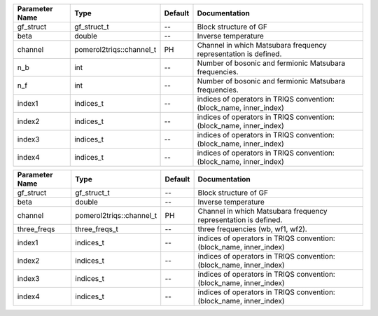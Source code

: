 +----------------+--------------------------+---------+----------------------------------------------------------------------+
| Parameter Name | Type                     | Default | Documentation                                                        |
+================+==========================+=========+======================================================================+
| gf_struct      | gf_struct_t              | --      | Block structure of GF                                                |
+----------------+--------------------------+---------+----------------------------------------------------------------------+
| beta           | double                   | --      | Inverse temperature                                                  |
+----------------+--------------------------+---------+----------------------------------------------------------------------+
| channel        | pomerol2triqs::channel_t | PH      | Channel in which Matsubara frequency representation is defined.      |
+----------------+--------------------------+---------+----------------------------------------------------------------------+
| n_b            | int                      | --      | Number of bosonic and fermionic Matsubara frequencies.               |
+----------------+--------------------------+---------+----------------------------------------------------------------------+
| n_f            | int                      | --      | Number of bosonic and fermionic Matsubara frequencies.               |
+----------------+--------------------------+---------+----------------------------------------------------------------------+
| index1         | indices_t                | --      | indices of operators in TRIQS convention: (block_name, inner_index)  |
+----------------+--------------------------+---------+----------------------------------------------------------------------+
| index2         | indices_t                | --      | indices of operators in TRIQS convention: (block_name, inner_index)  |
+----------------+--------------------------+---------+----------------------------------------------------------------------+
| index3         | indices_t                | --      | indices of operators in TRIQS convention: (block_name, inner_index)  |
+----------------+--------------------------+---------+----------------------------------------------------------------------+
| index4         | indices_t                | --      | indices of operators in TRIQS convention: (block_name, inner_index)  |
+----------------+--------------------------+---------+----------------------------------------------------------------------+



+----------------+--------------------------+---------+----------------------------------------------------------------------+
| Parameter Name | Type                     | Default | Documentation                                                        |
+================+==========================+=========+======================================================================+
| gf_struct      | gf_struct_t              | --      | Block structure of GF                                                |
+----------------+--------------------------+---------+----------------------------------------------------------------------+
| beta           | double                   | --      | Inverse temperature                                                  |
+----------------+--------------------------+---------+----------------------------------------------------------------------+
| channel        | pomerol2triqs::channel_t | PH      | Channel in which Matsubara frequency representation is defined.      |
+----------------+--------------------------+---------+----------------------------------------------------------------------+
| three_freqs    | three_freqs_t            | --      | three frequencies (wb, wf1, wf2).                                    |
+----------------+--------------------------+---------+----------------------------------------------------------------------+
| index1         | indices_t                | --      | indices of operators in TRIQS convention: (block_name, inner_index)  |
+----------------+--------------------------+---------+----------------------------------------------------------------------+
| index2         | indices_t                | --      | indices of operators in TRIQS convention: (block_name, inner_index)  |
+----------------+--------------------------+---------+----------------------------------------------------------------------+
| index3         | indices_t                | --      | indices of operators in TRIQS convention: (block_name, inner_index)  |
+----------------+--------------------------+---------+----------------------------------------------------------------------+
| index4         | indices_t                | --      | indices of operators in TRIQS convention: (block_name, inner_index)  |
+----------------+--------------------------+---------+----------------------------------------------------------------------+